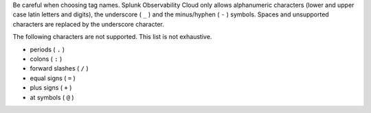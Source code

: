 Be careful when choosing tag names. Splunk Observability Cloud only allows alphanumeric characters (lower and upper case latin letters and digits), the underscore ( ``_`` ) and the minus/hyphen ( ``-`` ) symbols. Spaces and unsupported characters are replaced by the underscore character. 

The following characters are not supported. This list is not exhaustive.

* periods ( ``.`` )
* colons ( ``:`` )
* forward slashes ( ``/`` )
* equal signs ( ``=`` )
* plus signs ( ``+`` )
* at symbols ( ``@`` ) 